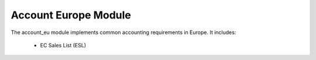 Account Europe Module
#####################

The account_eu module implements common accounting requirements in Europe.
It includes:

    - EC Sales List (ESL)

